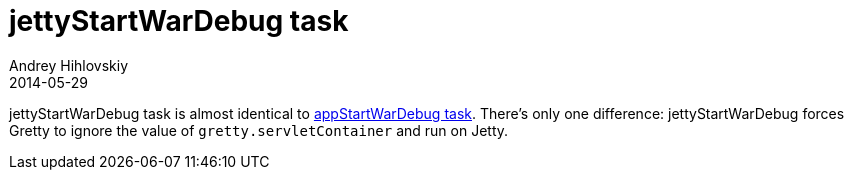 = jettyStartWarDebug task
Andrey Hihlovskiy
2014-05-29
:sectanchors:
:jbake-type: page
:jbake-status: published

jettyStartWarDebug task is almost identical to link:appStartWarDebug-task.html[appStartWarDebug task]. There's only one difference: jettyStartWarDebug forces Gretty to ignore the value of `gretty.servletContainer` and run on Jetty.


